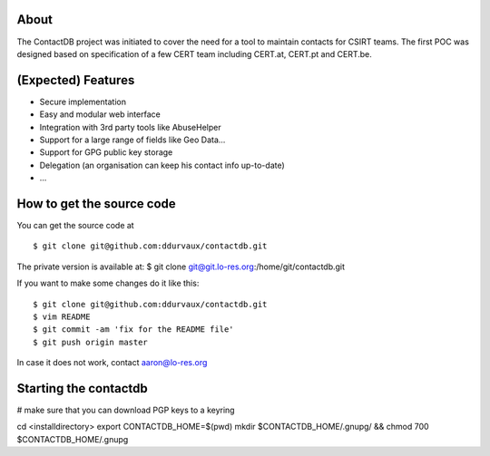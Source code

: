 
===========================
About
===========================

The ContactDB project was initiated to cover the need for a tool 
to maintain contacts for CSIRT teams. The first POC was designed 
based on specification of a few CERT team including CERT.at, 
CERT.pt and CERT.be.


===========================
(Expected) Features
===========================

* Secure implementation
* Easy and modular web interface
* Integration with 3rd party tools like AbuseHelper
* Support for a large range of fields like Geo Data...
* Support for GPG public key storage
* Delegation (an organisation can keep his contact info up-to-date)
* ...


===========================
How to get the source code
===========================

You can get the source code at 

::

$ git clone git@github.com:ddurvaux/contactdb.git

The private version is available at: 
$ git clone git@git.lo-res.org:/home/git/contactdb.git


If you want to make some changes do it like this:

::

$ git clone git@github.com:ddurvaux/contactdb.git
$ vim README
$ git commit -am 'fix for the README file'
$ git push origin master


In case it does not work, contact aaron@lo-res.org 


==========================
Starting the contactdb 
==========================

# make sure that you can download PGP keys to a keyring

cd <installdirectory>
export CONTACTDB_HOME=$(pwd)
mkdir $CONTACTDB_HOME/.gnupg/ && chmod 700 $CONTACTDB_HOME/.gnupg



